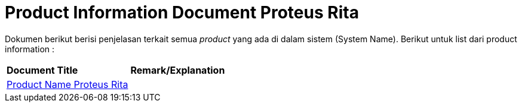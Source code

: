 = Product Information Document Proteus Rita

Dokumen berikut berisi penjelasan terkait semua _product_ yang ada di dalam sistem (System Name). Berikut untuk list dari product information :


|===
|*Document Title* |*Remark/Explanation*
| <<product-information-proteus-rita/01-product-name-proteus-rita.adoc#, Product Name Proteus Rita>> |
|===
